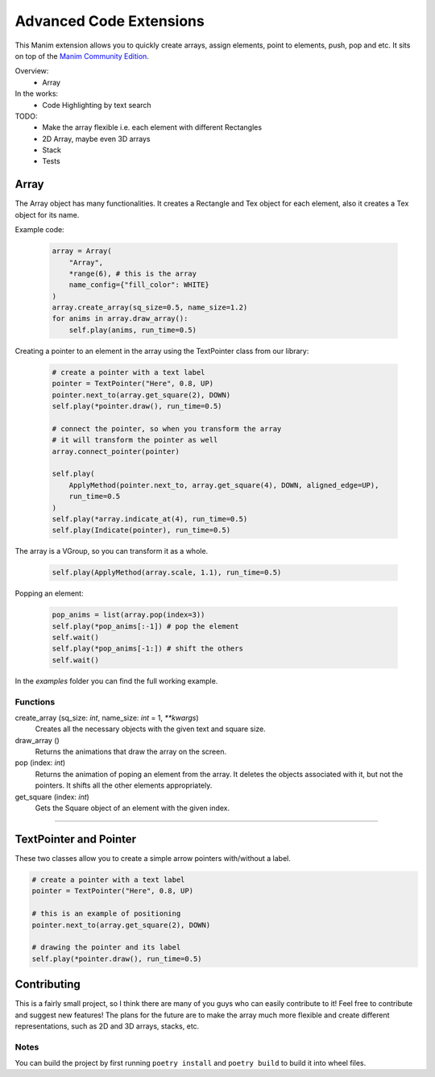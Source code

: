 Advanced Code Extensions
------------------------

This Manim extension allows you to quickly create arrays, assign elements, point to elements, push, pop and etc. It sits on top of the `Manim Community Edition <https://github.com/ManimCommunity/manim>`_.

Overview:
 - Array

In the works:
 - Code Highlighting by text search

TODO:
 - Make the array flexible i.e. each element with different Rectangles
 - 2D Array, maybe even 3D arrays
 - Stack
 - Tests

Array
~~~~~

The Array object has many functionalities. It creates a Rectangle and Tex object for each element, also it creates a Tex object for its name.

Example code:

 .. code-block:: python

    array = Array(
        "Array", 
        *range(6), # this is the array 
        name_config={"fill_color": WHITE}
    )
    array.create_array(sq_size=0.5, name_size=1.2)
    for anims in array.draw_array():
        self.play(anims, run_time=0.5)

Creating a pointer to an element in the array using the TextPointer class from our library:

 .. code-block:: python

    # create a pointer with a text label
    pointer = TextPointer("Here", 0.8, UP)
    pointer.next_to(array.get_square(2), DOWN)
    self.play(*pointer.draw(), run_time=0.5)

    # connect the pointer, so when you transform the array
    # it will transform the pointer as well
    array.connect_pointer(pointer)

    self.play(
        ApplyMethod(pointer.next_to, array.get_square(4), DOWN, aligned_edge=UP),
        run_time=0.5
    )
    self.play(*array.indicate_at(4), run_time=0.5)
    self.play(Indicate(pointer), run_time=0.5)

The array is a VGroup, so you can transform it as a whole.

 .. code-block:: python

    self.play(ApplyMethod(array.scale, 1.1), run_time=0.5)

Popping an element:

 .. code-block:: python

    pop_anims = list(array.pop(index=3))
    self.play(*pop_anims[:-1]) # pop the element
    self.wait()
    self.play(*pop_anims[-1:]) # shift the others
    self.wait()

In the `examples` folder you can find the full working example.

Functions
^^^^^^^^^

create_array (sq_size: `int`, name_size: `int` = 1, `**kwargs`)
    Creates all the necessary objects with the given text and square size.

draw_array ()
    Returns the animations that draw the array on the screen. 

pop (index: `int`)
    Returns the animation of poping an element from the array. It deletes the objects associated with it, but not the pointers. It shifts all the other elements appropriately.

get_square (index: `int`)
    Gets the Square object of an element with the given index.

----------

TextPointer and Pointer
~~~~~~~~~~~~~~~~~~~~~~~

These two classes allow you to create a simple arrow pointers with/without a label.

.. code-block:: python

    # create a pointer with a text label
    pointer = TextPointer("Here", 0.8, UP)

    # this is an example of positioning
    pointer.next_to(array.get_square(2), DOWN)
    
    # drawing the pointer and its label
    self.play(*pointer.draw(), run_time=0.5)


Contributing
~~~~~~~~~~~~

This is a fairly small project, so I think there are many of you guys who can easily contribute to it!
Feel free to contribute and suggest new features!
The plans for the future are to make the array much more flexible and
create different representations, such as 2D and 3D arrays, stacks, etc.

Notes
^^^^^

You can build the project by first running ``poetry install`` and ``poetry build`` to build it into wheel files.
